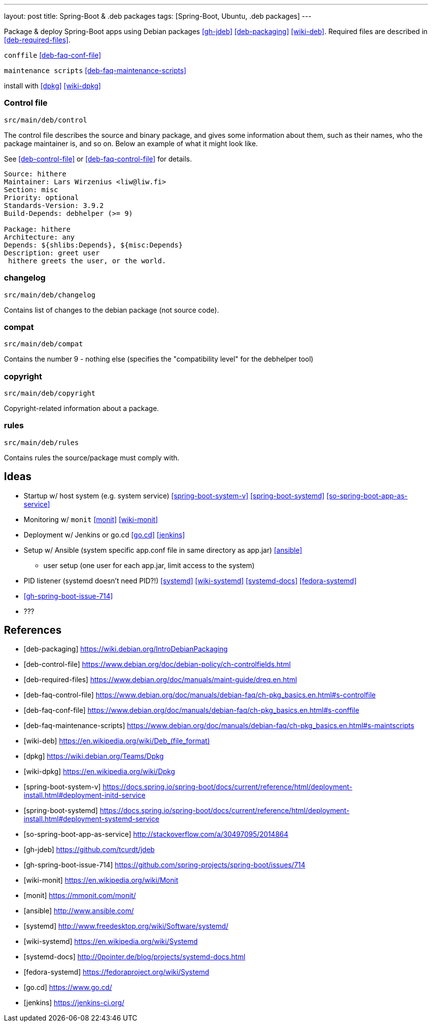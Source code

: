 ---
layout: post
title: Spring-Boot & .deb packages
tags: [Spring-Boot, Ubuntu, .deb packages]
---

Package & deploy Spring-Boot apps using Debian packages <<gh-jdeb>> <<deb-packaging>> <<wiki-deb>>. Required files are described in <<deb-required-files>>.

`conffile` <<deb-faq-conf-file>>

`maintenance scripts` <<deb-faq-maintenance-scripts>>

install with <<dpkg>> <<wiki-dpkg>>

=== Control file

`src/main/deb/control`

The control file describes the source and binary package, and gives some information about them, such as their names, who the package maintainer is, and so on. Below an example of what it might look like.

See <<deb-control-file>> or <<deb-faq-control-file>> for details.

[source, shell]
----
Source: hithere
Maintainer: Lars Wirzenius <liw@liw.fi>
Section: misc
Priority: optional
Standards-Version: 3.9.2
Build-Depends: debhelper (>= 9)

Package: hithere
Architecture: any
Depends: ${shlibs:Depends}, ${misc:Depends}
Description: greet user
 hithere greets the user, or the world.
----

=== changelog

`src/main/deb/changelog`

Contains list of changes to the debian package (not source code).

=== compat

`src/main/deb/compat`

Contains the number 9 - nothing else (specifies the "compatibility level" for the debhelper tool)

=== copyright

`src/main/deb/copyright`

Copyright-related information about a package.

=== rules

`src/main/deb/rules`

Contains rules the source/package must comply with.

== Ideas

* Startup w/ host system (e.g. system service) <<spring-boot-system-v>> <<spring-boot-systemd>> <<so-spring-boot-app-as-service>>
* Monitoring w/ `monit` <<monit>> <<wiki-monit>>
* Deployment w/ Jenkins or go.cd <<go.cd>> <<jenkins>>
* Setup w/ Ansible (system specific app.conf file in same directory as app.jar) <<ansible>>
** user setup (one user for each app.jar, limit access to the system)
* PID listener (systemd doesn't need PID?!) <<systemd>> <<wiki-systemd>> <<systemd-docs>> <<fedora-systemd>>
* <<gh-spring-boot-issue-714>>
* ???

== References
[bibliography]
* [[[deb-packaging]]] https://wiki.debian.org/IntroDebianPackaging
* [[[deb-control-file]]] https://www.debian.org/doc/debian-policy/ch-controlfields.html
* [[[deb-required-files]]] https://www.debian.org/doc/manuals/maint-guide/dreq.en.html
* [[[deb-faq-control-file]]] https://www.debian.org/doc/manuals/debian-faq/ch-pkg_basics.en.html#s-controlfile
* [[[deb-faq-conf-file]]] https://www.debian.org/doc/manuals/debian-faq/ch-pkg_basics.en.html#s-conffile
* [[[deb-faq-maintenance-scripts]]] https://www.debian.org/doc/manuals/debian-faq/ch-pkg_basics.en.html#s-maintscripts
* [[[wiki-deb]]] link:https://en.wikipedia.org/wiki/Deb_(file_format)[https://en.wikipedia.org/wiki/Deb_(file_format)]
* [[[dpkg]]] https://wiki.debian.org/Teams/Dpkg
* [[[wiki-dpkg]]] https://en.wikipedia.org/wiki/Dpkg
* [[[spring-boot-system-v]]] https://docs.spring.io/spring-boot/docs/current/reference/html/deployment-install.html#deployment-initd-service
* [[[spring-boot-systemd]]] https://docs.spring.io/spring-boot/docs/current/reference/html/deployment-install.html#deployment-systemd-service
* [[[so-spring-boot-app-as-service]]] http://stackoverflow.com/a/30497095/2014864
* [[[gh-jdeb]]] https://github.com/tcurdt/jdeb
* [[[gh-spring-boot-issue-714]]] https://github.com/spring-projects/spring-boot/issues/714
* [[[wiki-monit]]] https://en.wikipedia.org/wiki/Monit
* [[[monit]]] https://mmonit.com/monit/
* [[[ansible]]] http://www.ansible.com/
* [[[systemd]]] http://www.freedesktop.org/wiki/Software/systemd/
* [[[wiki-systemd]]] https://en.wikipedia.org/wiki/Systemd
* [[[systemd-docs]]] http://0pointer.de/blog/projects/systemd-docs.html
* [[[fedora-systemd]]] https://fedoraproject.org/wiki/Systemd
* [[[go.cd]]] https://www.go.cd/
* [[[jenkins]]] https://jenkins-ci.org/

